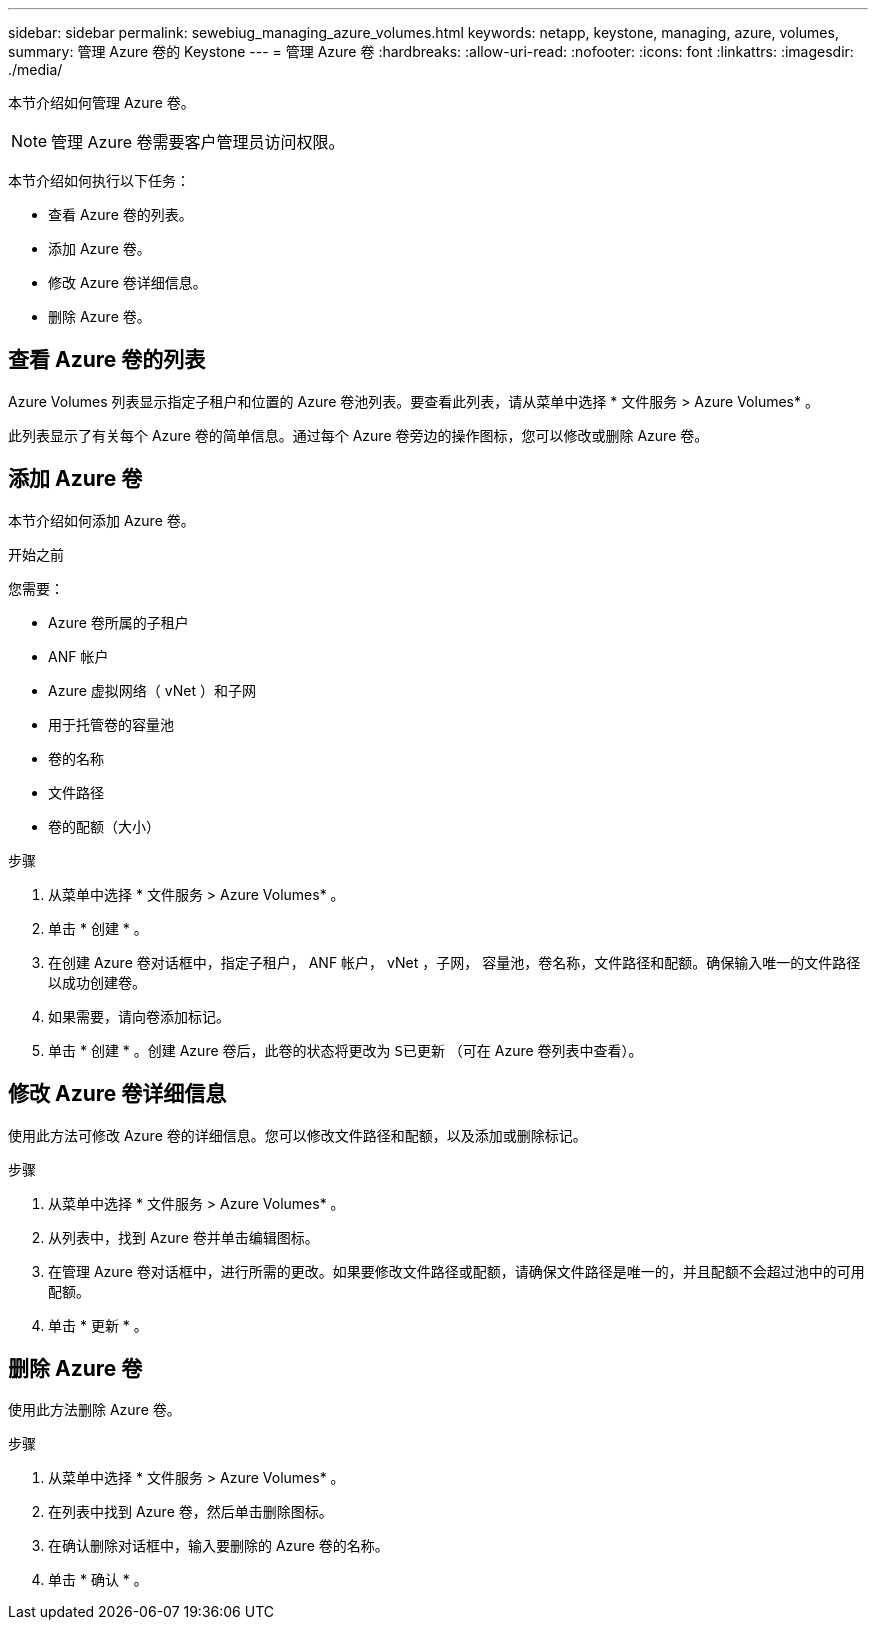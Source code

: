 ---
sidebar: sidebar 
permalink: sewebiug_managing_azure_volumes.html 
keywords: netapp, keystone, managing, azure, volumes, 
summary: 管理 Azure 卷的 Keystone 
---
= 管理 Azure 卷
:hardbreaks:
:allow-uri-read: 
:nofooter: 
:icons: font
:linkattrs: 
:imagesdir: ./media/


[role="lead"]
本节介绍如何管理 Azure 卷。


NOTE: 管理 Azure 卷需要客户管理员访问权限。

本节介绍如何执行以下任务：

* 查看 Azure 卷的列表。
* 添加 Azure 卷。
* 修改 Azure 卷详细信息。
* 删除 Azure 卷。




== 查看 Azure 卷的列表

Azure Volumes 列表显示指定子租户和位置的 Azure 卷池列表。要查看此列表，请从菜单中选择 * 文件服务 > Azure Volumes* 。

此列表显示了有关每个 Azure 卷的简单信息。通过每个 Azure 卷旁边的操作图标，您可以修改或删除 Azure 卷。



== 添加 Azure 卷

本节介绍如何添加 Azure 卷。

.开始之前
您需要：

* Azure 卷所属的子租户
* ANF 帐户
* Azure 虚拟网络（ vNet ）和子网
* 用于托管卷的容量池
* 卷的名称
* 文件路径
* 卷的配额（大小）


.步骤
. 从菜单中选择 * 文件服务 > Azure Volumes* 。
. 单击 * 创建 * 。
. 在创建 Azure 卷对话框中，指定子租户， ANF 帐户， vNet ，子网， 容量池，卷名称，文件路径和配额。确保输入唯一的文件路径以成功创建卷。
. 如果需要，请向卷添加标记。
. 单击 * 创建 * 。创建 Azure 卷后，此卷的状态将更改为 `S已更新` （可在 Azure 卷列表中查看）。




== 修改 Azure 卷详细信息

使用此方法可修改 Azure 卷的详细信息。您可以修改文件路径和配额，以及添加或删除标记。

.步骤
. 从菜单中选择 * 文件服务 > Azure Volumes* 。
. 从列表中，找到 Azure 卷并单击编辑图标。
. 在管理 Azure 卷对话框中，进行所需的更改。如果要修改文件路径或配额，请确保文件路径是唯一的，并且配额不会超过池中的可用配额。
. 单击 * 更新 * 。




== 删除 Azure 卷

使用此方法删除 Azure 卷。

.步骤
. 从菜单中选择 * 文件服务 > Azure Volumes* 。
. 在列表中找到 Azure 卷，然后单击删除图标。
. 在确认删除对话框中，输入要删除的 Azure 卷的名称。
. 单击 * 确认 * 。

